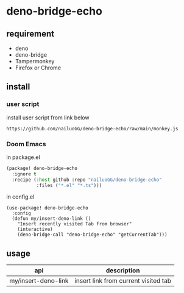 * deno-bridge-echo


** requirement


- deno
- deno-bridge
- Tampermonkey
- Firefox or Chrome


** install
*** user script

install user script from link below

#+begin_src text
https://github.com/nailuoGG/deno-bridge-echo/raw/main/monkey.js
#+end_src

*** Doom Emacs

in package.el
#+begin_src emacs-lisp
(package! deno-bridge-echo
  :ignore t
  :recipe (:host github :repo "nailuoGG/deno-bridge-echo"
           :files ("*.el" "*.ts")))
#+end_src

in config.el

#+begin_src elisp
(use-package! deno-bridge-echo
  :config
  (defun my/insert-deno-link ()
    "Insert recently visited Tab from browser"
    (interactive)
    (deno-bridge-call "deno-bridge-echo" "getCurrentTab")))
#+end_src

** usage

| api                 | description                          |
|---------------------+--------------------------------------|
| my/insert-deno-link | insert link from current visited tab |
